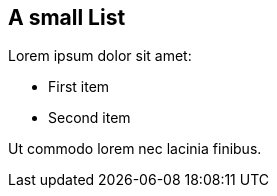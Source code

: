 == A small List

Lorem ipsum dolor sit amet:

* First item
* Second item

Ut commodo lorem nec lacinia finibus.
